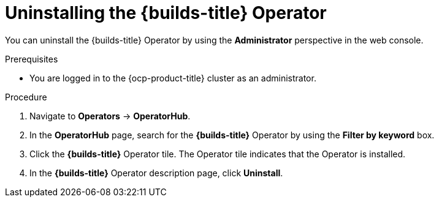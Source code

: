 // Module included in the following assemblies:
//
// * builds/uninstalling-openshift-builds.adoc

:_content-type: PROCEDURE
[id='ob-uninstalling-the-builds-operator_{context}']
= Uninstalling the {builds-title} Operator

You can uninstall the {builds-title} Operator by using the *Administrator* perspective in the web console.

.Prerequisites

* You are logged in to the {ocp-product-title} cluster as an administrator.

.Procedure

. Navigate to *Operators* -> *OperatorHub*.

. In the *OperatorHub* page, search for the *{builds-title}* Operator by using the *Filter by keyword* box.

. Click the *{builds-title}* Operator tile. The Operator tile indicates that the Operator is installed.

. In the *{builds-title}* Operator description page, click *Uninstall*.
